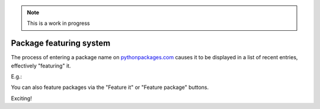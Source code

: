 .. Note:: This is a work in progress

.. _`package featuring system`:

Package featuring system
------------------------

The process of entering a package name on `pythonpackages.com`_ causes it to be displayed
in a list of recent entries, effectively "featuring" it.

E.g.:

.. image:: https://github.com/aclark4life/pythonpackages-docs/raw/master/features03-system-00.png

You can also feature packages via the "Feature it" or "Feature package"
buttons.

Exciting! 

.. _`pythonpackages.com`: http://pythonpackages.com
